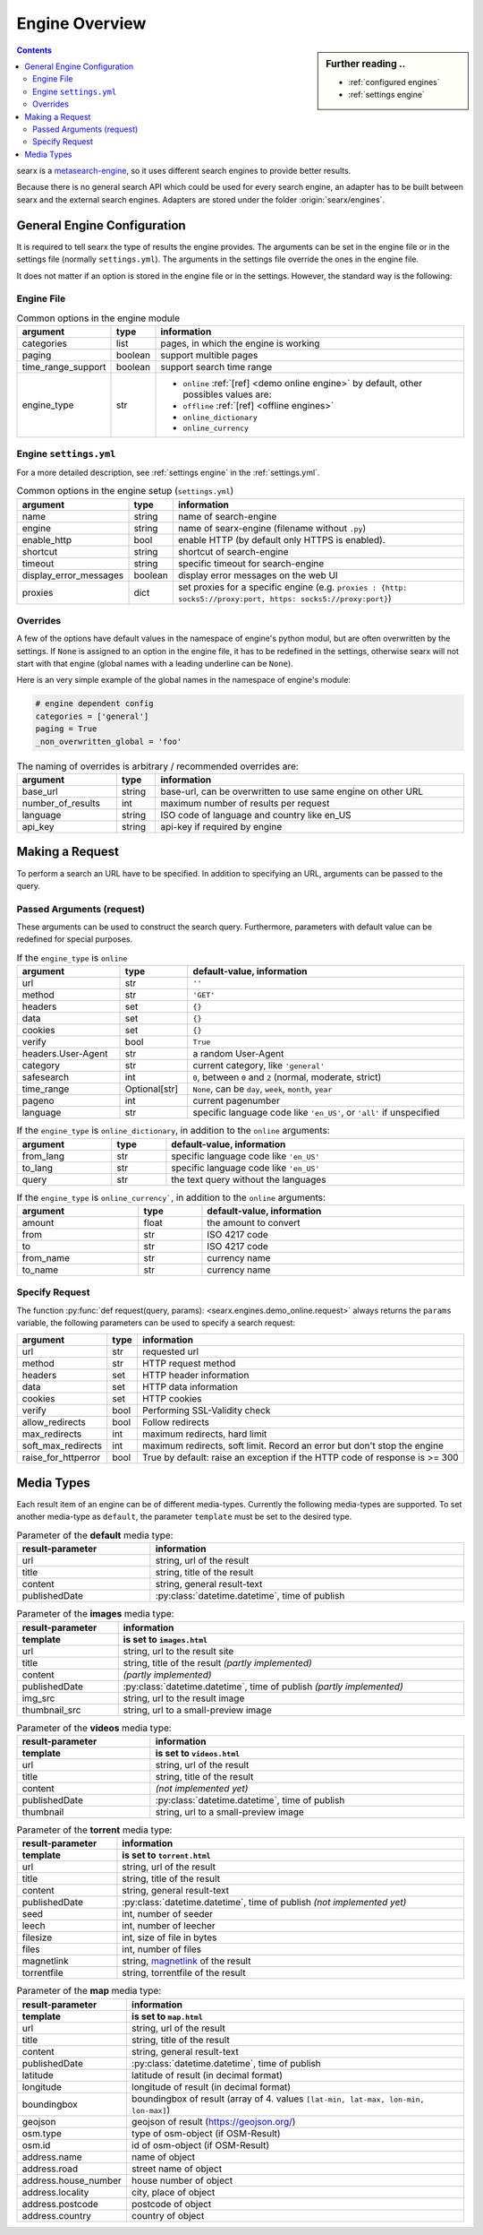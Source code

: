 .. _engines-dev:

===============
Engine Overview
===============

.. _metasearch-engine: https://en.wikipedia.org/wiki/Metasearch_engine

.. sidebar:: Further reading ..

   - :ref:`configured engines`
   - :ref:`settings engine`

.. contents::
   :depth: 3
   :backlinks: entry

searx is a metasearch-engine_, so it uses different search engines to provide
better results.

Because there is no general search API which could be used for every search
engine, an adapter has to be built between searx and the external search
engines.  Adapters are stored under the folder :origin:`searx/engines`.

.. _general engine configuration:

General Engine Configuration
============================

It is required to tell searx the type of results the engine provides. The
arguments can be set in the engine file or in the settings file (normally
``settings.yml``). The arguments in the settings file override the ones in the
engine file.

It does not matter if an option is stored in the engine file or in the settings.
However, the standard way is the following:

.. _engine file:

Engine File
-----------

.. table:: Common options in the engine module
   :width: 100%

   ======================= =========== ========================================================
   argument                type        information
   ======================= =========== ========================================================
   categories              list        pages, in which the engine is working
   paging                  boolean     support multible pages
   time_range_support      boolean     support search time range
   engine_type             str         - ``online`` :ref:`[ref] <demo online engine>` by
                                         default, other possibles values are:
                                       - ``offline`` :ref:`[ref] <offline engines>`
                                       - ``online_dictionary``
                                       - ``online_currency``
   ======================= =========== ========================================================

.. _engine settings:

Engine ``settings.yml``
-----------------------

For a more  detailed description, see :ref:`settings engine` in the :ref:`settings.yml`.

.. table:: Common options in the engine setup (``settings.yml``)
   :width: 100%

   ======================= =========== ===============================================
   argument                type        information
   ======================= =========== ===============================================
   name                    string      name of search-engine
   engine                  string      name of searx-engine (filename without ``.py``)
   enable_http             bool        enable HTTP (by default only HTTPS is enabled).
   shortcut                string      shortcut of search-engine
   timeout                 string      specific timeout for search-engine
   display_error_messages  boolean     display error messages on the web UI
   proxies                 dict        set proxies for a specific engine
                                       (e.g. ``proxies : {http: socks5://proxy:port,
                                       https: socks5://proxy:port}``)
   ======================= =========== ===============================================

.. _engine overrides:

Overrides
---------

A few of the options have default values in the namespace of engine's python
modul, but are often overwritten by the settings.  If ``None`` is assigned to an
option in the engine file, it has to be redefined in the settings, otherwise
searx will not start with that engine (global names with a leading underline can
be ``None``).

Here is an very simple example of the global names in the namespace of engine's
module:

.. code:: python

   # engine dependent config
   categories = ['general']
   paging = True
   _non_overwritten_global = 'foo'


.. table:: The naming of overrides is arbitrary / recommended overrides are:
   :width: 100%

   ======================= =========== ===========================================
   argument                type        information
   ======================= =========== ===========================================
   base_url                string      base-url, can be overwritten to use same
                                       engine on other URL
   number_of_results       int         maximum number of results per request
   language                string      ISO code of language and country like en_US
   api_key                 string      api-key if required by engine
   ======================= =========== ===========================================

.. _engine request:

Making a Request
================

To perform a search an URL have to be specified.  In addition to specifying an
URL, arguments can be passed to the query.

.. _engine request arguments:

Passed Arguments (request)
--------------------------

These arguments can be used to construct the search query.  Furthermore,
parameters with default value can be redefined for special purposes.


.. table:: If the ``engine_type`` is ``online``
   :width: 100%

   ====================== ============== ========================================================================
   argument               type           default-value, information
   ====================== ============== ========================================================================
   url                    str            ``''``
   method                 str            ``'GET'``
   headers                set            ``{}``
   data                   set            ``{}``
   cookies                set            ``{}``
   verify                 bool           ``True``
   headers.User-Agent     str            a random User-Agent
   category               str            current category, like ``'general'``
   safesearch             int            ``0``, between ``0`` and ``2`` (normal, moderate, strict)
   time_range             Optional[str]  ``None``, can be ``day``, ``week``, ``month``, ``year``
   pageno                 int            current pagenumber
   language               str            specific language code like ``'en_US'``, or ``'all'`` if unspecified
   ====================== ============== ========================================================================


.. table:: If the ``engine_type`` is ``online_dictionary``, in addition to the
           ``online`` arguments:
   :width: 100%

   ====================== ============== ========================================================================
   argument               type           default-value, information
   ====================== ============== ========================================================================
   from_lang              str            specific language code like ``'en_US'``
   to_lang                str            specific language code like ``'en_US'``
   query                  str            the text query without the languages
   ====================== ============== ========================================================================

.. table:: If the ``engine_type`` is ``online_currency```, in addition to the
           ``online`` arguments:
   :width: 100%

   ====================== ============== ========================================================================
   argument               type           default-value, information
   ====================== ============== ========================================================================
   amount                 float          the amount to convert
   from                   str            ISO 4217 code
   to                     str            ISO 4217 code
   from_name              str            currency name
   to_name                str            currency name
   ====================== ============== ========================================================================


Specify Request
---------------

The function :py:func:`def request(query, params):
<searx.engines.demo_online.request>` always returns the ``params`` variable, the
following parameters can be used to specify a search request:

.. table::
   :width: 100%

   =================== =========== ==========================================================================
   argument            type        information
   =================== =========== ==========================================================================
   url                 str         requested url
   method              str         HTTP request method
   headers             set         HTTP header information
   data                set         HTTP data information
   cookies             set         HTTP cookies
   verify              bool        Performing SSL-Validity check
   allow_redirects     bool        Follow redirects
   max_redirects       int         maximum redirects, hard limit
   soft_max_redirects  int         maximum redirects, soft limit. Record an error but don't stop the engine
   raise_for_httperror bool        True by default: raise an exception if the HTTP code of response is >= 300
   =================== =========== ==========================================================================


.. _engine results:
.. _engine media types:

Media Types
===========

Each result item of an engine can be of different media-types.  Currently the
following media-types are supported.  To set another media-type as ``default``,
the parameter ``template`` must be set to the desired type.

.. table::  Parameter of the **default** media type:
   :width: 100%

   ========================= =====================================================
   result-parameter          information
   ========================= =====================================================
   url                       string, url of the result
   title                     string, title of the result
   content                   string, general result-text
   publishedDate             :py:class:`datetime.datetime`, time of publish
   ========================= =====================================================


.. table::  Parameter of the **images** media type:
   :width: 100%

   ========================= =====================================================
   result-parameter          information
   ------------------------- -----------------------------------------------------
   template                  is set to ``images.html``
   ========================= =====================================================
   url                       string, url to the result site
   title                     string, title of the result *(partly implemented)*
   content                   *(partly implemented)*
   publishedDate             :py:class:`datetime.datetime`,
                             time of publish *(partly implemented)*
   img\_src                  string, url to the result image
   thumbnail\_src            string, url to a small-preview image
   ========================= =====================================================


.. table::  Parameter of the **videos** media type:
   :width: 100%

   ========================= =====================================================
   result-parameter          information
   ------------------------- -----------------------------------------------------
   template                  is set to ``videos.html``
   ========================= =====================================================
   url                       string, url of the result
   title                     string, title of the result
   content                   *(not implemented yet)*
   publishedDate             :py:class:`datetime.datetime`, time of publish
   thumbnail                 string, url to a small-preview image
   ========================= =====================================================

.. _magnetlink: https://en.wikipedia.org/wiki/Magnet_URI_scheme

.. table::  Parameter of the **torrent** media type:
   :width: 100%

   ========================= =====================================================
   result-parameter          information
   ------------------------- -----------------------------------------------------
   template                  is set to ``torrent.html``
   ========================= =====================================================
   url                       string, url of the result
   title                     string, title of the result
   content                   string, general result-text
   publishedDate             :py:class:`datetime.datetime`,
                             time of publish *(not implemented yet)*
   seed                      int, number of seeder
   leech                     int, number of leecher
   filesize                  int, size of file in bytes
   files                     int, number of files
   magnetlink                string, magnetlink_ of the result
   torrentfile               string, torrentfile of the result
   ========================= =====================================================

.. table::  Parameter of the **map** media type:
   :width: 100%

   ========================= =====================================================
   result-parameter          information
   ------------------------- -----------------------------------------------------
   template                  is set to ``map.html``
   ========================= =====================================================
   url                       string, url of the result
   title                     string, title of the result
   content                   string, general result-text
   publishedDate             :py:class:`datetime.datetime`, time of publish
   latitude                  latitude of result (in decimal format)
   longitude                 longitude of result (in decimal format)
   boundingbox               boundingbox of result (array of 4. values
                             ``[lat-min, lat-max, lon-min, lon-max]``)
   geojson                   geojson of result (https://geojson.org/)
   osm.type                  type of osm-object (if OSM-Result)
   osm.id                    id of osm-object (if OSM-Result)
   address.name              name of object
   address.road              street name of object
   address.house_number      house number of object
   address.locality          city, place of object
   address.postcode          postcode of object
   address.country           country of object
   ========================= =====================================================
